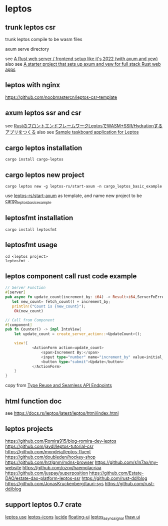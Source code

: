 * leptos

** trunk leptos csr

trunk leptos compile to be wasm files

axum serve directory

see [[https://robert.kra.hn/posts/2022-04-03_rust-web-wasm/][A Rust web server / frontend setup like it's 2022 (with axum and yew)]]
also see [[https://github.com/rksm/axum-yew-setup][A starter project that sets up axum and yew for full stack Rust web apps]]

** leptos with nginx

https://github.com/noobmastercn/leptos-csr-template

** axum leptos ssr and csr

see [[https://nulab.com/ja/blog/nulab/rust-leptos-ssr-hydration/][RustのフロントエンドフレームワークLeptosでWASM+SSR/Hydrationするアプリをつくる]]
also see [[https://github.com/safx/leptos-taskboard-sample][Sample taskboard application for Leptos]]

** cargo leptos installation

#+begin_src shell
cargo install cargo-leptos
#+end_src

** cargo leptos new project

#+begin_src shell
cargo leptos new -g leptos-rs/start-axum -n cargo_leptos_basic_example
#+end_src
use _leptos-rs/start-axum_ as template, and name new project to be _cargo_leptos_basic_example_


** leptosfmt installation

#+begin_src shell
cargo install leptosfmt
#+end_src

** leptosfmt usage

#+begin_src shell
cd <leptos project>
leptosfmt .
#+end_src


** leptos component call rust code example

#+begin_src rust
// Server Function
#[server]
pub async fn update_count(increment_by: i64) -> Result<i64,ServerFnError> {
   let new_count= fetch_count() + increment_by;
   println!("Count is {new_count}");
    Ok(new_count)

// Call from Component
#[component]
pub fn Counter() -> impl IntoView{
    let update_count = create_server_action::<UpdateCount>();

    view!{
            <ActionForm action=update_count>
                <span>Increment By:</span>
                <input type="number" name="increment_by" value=initial_increment/>
                <button type="submit">Update</button>
            </ActionForm>
    }
}
#+end_src

copy from [[https://benw.is/posts/full-stack-rust-with-leptos][Type Reuse and Seamless API Endpoints]]


** html function doc

see https://docs.rs/leptos/latest/leptos/html/index.html

** leptos projects

https://github.com/Romira915/blog-romira-dev-leptos
https://github.com/javdl/leptos-tutorial-csr
https://github.com/mondeja/leptos-fluent
https://github.com/doubleden/hockey-shop
https://github.com/hrzlgnm/mdns-browser
https://github.com/s1n7ax/my-website
https://github.com/ozpv/haemolacriaa
https://github.com/juspay/superposition
https://github.com/Estate-DAO/estate-dao-platform-leptos-ssr
https://github.com/rust-dd/blog
https://github.com/JonasKruckenberg/tauri-sys
https://github.com/rust-dd/blog

** support leptos 0.7 crate

[[https://leptos-use.rs/][leptos use]]
[[https://github.com/carloskiki/leptos-icons][leptos-icons]]
[[https://github.com/RustForWeb/lucide][lucide]]
[[https://github.com/RustForWeb/floating-ui][floating-ui]]
[[https://github.com/demiurg-dev/leptos_async_signal][leptos_async_signal]]
[[https://github.com/thaw-ui/thaw][thaw ui]]
